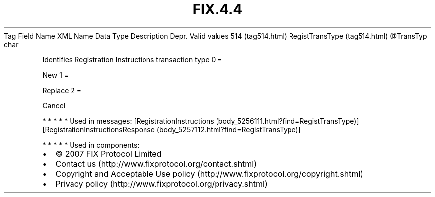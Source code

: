 .TH FIX.4.4 "" "" "Tag #514"
Tag
Field Name
XML Name
Data Type
Description
Depr.
Valid values
514 (tag514.html)
RegistTransType (tag514.html)
\@TransTyp
char
.PP
Identifies Registration Instructions transaction type
0
=
.PP
New
1
=
.PP
Replace
2
=
.PP
Cancel
.PP
   *   *   *   *   *
Used in messages:
[RegistrationInstructions (body_5256111.html?find=RegistTransType)]
[RegistrationInstructionsResponse (body_5257112.html?find=RegistTransType)]
.PP
   *   *   *   *   *
Used in components:

.PD 0
.P
.PD

.PP
.PP
.IP \[bu] 2
© 2007 FIX Protocol Limited
.IP \[bu] 2
Contact us (http://www.fixprotocol.org/contact.shtml)
.IP \[bu] 2
Copyright and Acceptable Use policy (http://www.fixprotocol.org/copyright.shtml)
.IP \[bu] 2
Privacy policy (http://www.fixprotocol.org/privacy.shtml)
